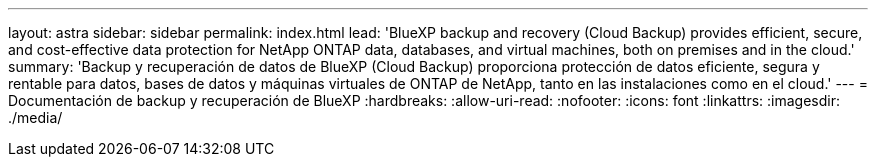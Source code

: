 ---
layout: astra 
sidebar: sidebar 
permalink: index.html 
lead: 'BlueXP backup and recovery (Cloud Backup) provides efficient, secure, and cost-effective data protection for NetApp ONTAP data, databases, and virtual machines, both on premises and in the cloud.' 
summary: 'Backup y recuperación de datos de BlueXP (Cloud Backup) proporciona protección de datos eficiente, segura y rentable para datos, bases de datos y máquinas virtuales de ONTAP de NetApp, tanto en las instalaciones como en el cloud.' 
---
= Documentación de backup y recuperación de BlueXP
:hardbreaks:
:allow-uri-read: 
:nofooter: 
:icons: font
:linkattrs: 
:imagesdir: ./media/


